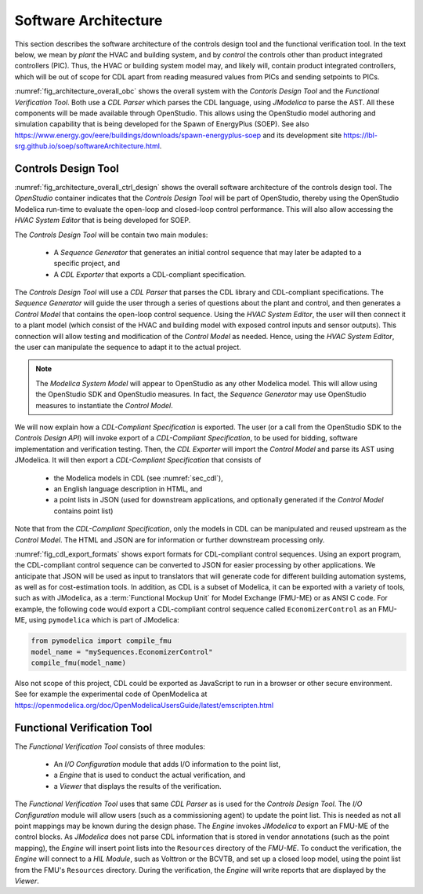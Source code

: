 .. _sec_soft_arch:

Software Architecture
---------------------

This section describes the software architecture
of the controls design tool and the functional verification tool.
In the text below, we mean by *plant* the HVAC and building system,
and by *control* the controls other than product integrated controllers
(PIC).
Thus, the HVAC or building system model may, and likely will,
contain product integrated controllers, which will be out
of scope for CDL apart from reading measured values from PICs and
sending setpoints to PICs.


.. _fig_architecture_overall_obc:

.. uml::
   :caption: Overall software architecture.

   skinparam componentStyle uml2

     package "Controls Design Tool" as ctl_des {
       [Sequence Generator]
       [CDL Exporter]
     }
     package "Functional Verification Tool" as vt{
       [I/O\nConfiguration]
       [Engine]
     }
     [CDL Parser]
     [JModelica]

   ctl_des -d-> [CDL Parser]: uses
   vt -d-> [CDL Parser]: uses
   [CDL Parser] -d-> [JModelica]: uses

:numref:`fig_architecture_overall_obc` shows the overall
system with the `Contorls Design Tool` and the
`Functional Verification Tool`. Both use
a `CDL Parser` which parses the CDL language,
using `JModelica` to parse the AST.
All these components will be made available through OpenStudio.
This allows using the OpenStudio model authoring
and simulation capability that is being developed
for the Spawn of EnergyPlus (SOEP).
See also
https://www.energy.gov/eere/buildings/downloads/spawn-energyplus-soep and
its development site
https://lbl-srg.github.io/soep/softwareArchitecture.html.

Controls Design Tool
^^^^^^^^^^^^^^^^^^^^

.. _fig_architecture_overall_ctrl_design:

.. uml::
   :caption: Overall software architecture of the Controls Design Tool.

   skinparam componentStyle uml2

   package OpenStudio {
     [HVAC System Editor]
     package "Controls Design Tool" as ctl_des {
       [Sequence Generator]
       [CDL Exporter]
     }
   }

   database "Modelica\nSystem\nModel" as sys_mod {
      database "Control\nModel" as ol_ctr
      database "Plant\nModel" as plt
   }

   database "CDL\nLibrary"

   [CDL Parser]
   ctl_des -r-> [CDL Parser]: uses

   [HVAC System Editor] -> sys_mod: manipulates
   [Sequence Generator] -> ol_ctr: generates initial\nblock diagram
   [CDL Exporter] -> [JModelica]: parses AST

   [JModelica] -> [CDL\nLibrary]: imports

   [CDL Exporter] -> [CDL-Compliant\nSpecification]: exports
   [CDL Exporter] -> [ol_ctr]: imports

   note "E.g., add point lists, connect control to plant, etc." as ex_use
   [ol_ctr] .. ex_use
   ex_use .. [HVAC System Editor]


:numref:`fig_architecture_overall_ctrl_design`
shows the overall
software architecture of the controls design tool.
The `OpenStudio` container indicates that the
`Controls Design Tool` will be part of OpenStudio,
thereby using the OpenStudio Modelica run-time
to evaluate the open-loop and closed-loop control
performance. This will also allow accessing the
`HVAC System Editor` that is being developed
for SOEP.

The `Controls Design Tool` will be contain two main modules:

 * A `Sequence Generator` that generates an initial control
   sequence that may later be adapted to a specific project, and
 * A `CDL Exporter` that exports a CDL-compliant specification.

The `Controls Design Tool` will use a `CDL Parser` that
parses the CDL library and CDL-compliant specifications.
The `Sequence Generator` will guide the user
through a series of questions about the plant and control,
and then generates a `Control Model` that contains
the open-loop control sequence.
Using the `HVAC System Editor`, the user will then connect
it to a plant model (which consist of the HVAC and building model
with exposed control inputs and sensor outputs).
This connection will allow testing
and modification of the `Control Model` as needed. Hence,
using the `HVAC System Editor`, the user can manipulate
the sequence to adapt it to the actual project.

.. note:: The `Modelica System Model` will appear to OpenStudio
          as any other Modelica model.
          This will allow using
          the OpenStudio SDK and OpenStudio measures. In fact,
          the `Sequence Generator` may use OpenStudio measures
          to instantiate the `Control Model`.

We will now explain how a `CDL-Compliant Specification` is exported.
The user (or a call from the OpenStudio SDK to the `Controls Design API`)
will invoke export of a `CDL-Compliant Specification`, to be
used for bidding, software implementation and verification testing.
Then, the `CDL Exporter` will import the `Control Model` and
parse its AST using JModelica. It will then export a
`CDL-Compliant Specification` that consists of

 * the Modelica models in CDL (see :numref:`sec_cdl`),
 * an English language description in HTML, and
 * a point lists in JSON (used for downstream
   applications, and optionally generated if the `Control Model`
   contains point list)

Note that from the `CDL-Compliant Specification`, only the
models in CDL can be manipulated and reused upstream as the
`Control Model`. The HTML and JSON are for information or further
downstream processing only.


.. _fig_cdl_export_formats:

.. uml::
   :caption: Export formats for CDL. Note that not all formats will
             be supported in this project.

   skinparam componentStyle uml2

   @startuml

   interface "CDL-compliant sequence" as CDL
   interface "Cost estimation" as CE
   interface "Tridium Niagara" as TN
   interface "ALC Eikon" as AE
   interface "JSON" as json
   interface "FMU-ME" as FMU
   interface "others" as optional

   CDL --> [exporter]
   [exporter] --> json
   [exporter] --> FMU
   [exporter] --> C
   [exporter] --> JavaScript
   json --> [translator to target applications]
   [translator to target applications] --> CE
   [translator to target applications] --> AE
   [translator to target applications] --> TN
   [translator to target applications] --> optional
   @enduml

:numref:`fig_cdl_export_formats` shows export formats for CDL-compliant control sequences.
Using an export program, the CDL-compliant control sequence
can be converted to JSON for easier
processing by other applications. We anticipate that JSON will
be used as input to translators that will generate code for different
building automation systems, as well as for cost-estimation tools.
In addition, as CDL is a subset of Modelica, it can be exported with
a variety of tools, such as with JModelica, as a :term:`Functional Mockup Unit`
for Model Exchange (FMU-ME) or as ANSI C code.
For example, the following code would export a CDL-compliant control sequence
called ``EconomizerControl`` as an FMU-ME, using ``pymodelica`` which is part of
JModelica:

.. code:: python

   from pymodelica import compile_fmu
   model_name = "mySequences.EconomizerControl"
   compile_fmu(model_name)

Also not scope of this project, CDL could be exported as JavaScript
to run in a browser or other secure environment. See for
example the experimental code of OpenModelica at https://openmodelica.org/doc/OpenModelicaUsersGuide/latest/emscripten.html

Functional Verification Tool
^^^^^^^^^^^^^^^^^^^^^^^^^^^^

.. _fig_architecture_overall_verification:

.. uml::
   :caption: Overall software architecture of the Functional Verification Tool.

   skinparam componentStyle uml2

   package "Functional Verification Tool" as vt{
       [I/O\nConfiguration]
       [Engine]
       [Viewer]
   }
   [CDL Parser]
   [JModelica]
   database "Modelica\nControl\nModel" as mod_ctl
   [FMU-ME]
   [Reports] <<htlm, json>>
   [HIL Module]

   vt -r-> [CDL Parser]: uses
   [I/O\nConfiguration] -> mod_ctl : updates point list
   [Engine] -> [FMU-ME] : inserts point list
   [Engine] -> [JModelica] : invokes FMU-ME export
   [JModelica] -l-> mod_ctl: imports
   [JModelica] -> [FMU-ME] : exports
   [Engine] -> [HIL Module]: connect
   [Engine] -> [Reports]: writes
   [Viewer] -> [Reports]: imports

The `Functional Verification Tool` consists of three modules:

 * An `I/O Configuration` module that adds I/O information to the
   point list,
 * a `Engine` that is used to conduct the actual verification, and
 * a `Viewer` that displays the results of the verification.

The `Functional Verification Tool` uses that same `CDL Parser` as is used
for the `Controls Design Tool`.
The `I/O Configuration` module will allow users (such as a
commissioning agent) to update the point list.
This is needed as not all
point mappings may be known during the design phase.
The `Engine` invokes `JModelica` to export an FMU-ME of the control
blocks. As `JModelica` does not parse CDL information
that is stored in vendor annotations (such as the point mapping),
the `Engine` will insert point lists into the ``Resources`` directory
of the `FMU-ME`.
To conduct the verification, the `Engine` will connect to a
`HIL Module`, such as Volttron or the BCVTB, and set up a
closed loop model, using the point list from the FMU's ``Resources``
directory.
During the verification, the `Engine` will write reports
that are displayed by the `Viewer`.
